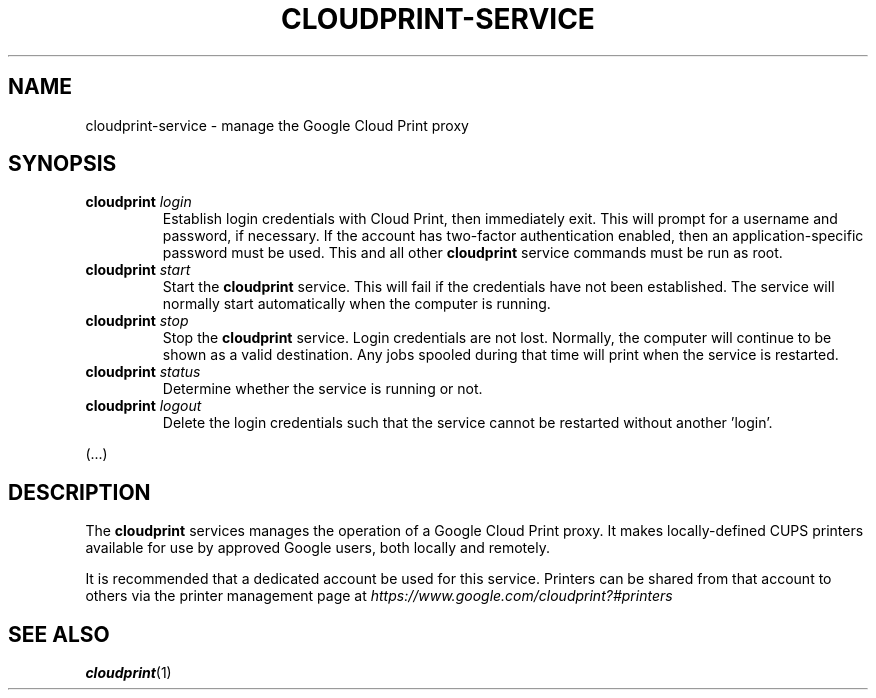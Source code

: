 .\" (C) Copyright 2013 David Steele <dsteele@gmail.com>,
.\"
.\" This file is part of cloudprint
.\" Available under the terms of the GNU General Public License version 2 or later
.TH CLOUDPRINT-SERVICE 8 "April 24, 2013"
.SH NAME
cloudprint-service \- manage the Google Cloud Print proxy
.SH SYNOPSIS
.TP
\fBcloudprint\fR \fIlogin\fR
Establish login credentials with Cloud Print, then immediately exit. This will
prompt for a username and password, if necessary. If the account has two-factor
authentication enabled, then an application-specific password must be used.
This and all other \fBcloudprint\fR service commands must be run as root.
.TP
\fBcloudprint\fR \fIstart\fR
Start the \fBcloudprint\fR service. This will fail if the credentials have not been
established. The service will normally start automatically when the computer
is running.
.TP
\fBcloudprint\fR \fIstop\fR
Stop the \fBcloudprint\fR service. Login credentials are not lost. Normally,
the computer will continue to be shown as a valid destination. Any jobs spooled
during that time will print when the service is restarted.
.TP
\fBcloudprint\fR \fIstatus\fR
Determine whether the service is running or not.
.TP
\fBcloudprint\fR \fIlogout\fR
Delete the login credentials such that the service cannot be restarted without
another 'login'.

.in -7
(...)
.SH DESCRIPTION
The \fBcloudprint\fR services manages the operation of a Google Cloud Print
proxy. It makes locally-defined CUPS printers available for use by approved
Google users, both locally and remotely.

It is recommended that a dedicated account be used for this service. Printers
can be shared from that account to others via the printer management page at
\fIhttps://www.google.com/cloudprint?#printers\fR
.SH SEE ALSO
.BR cloudprint (1)

